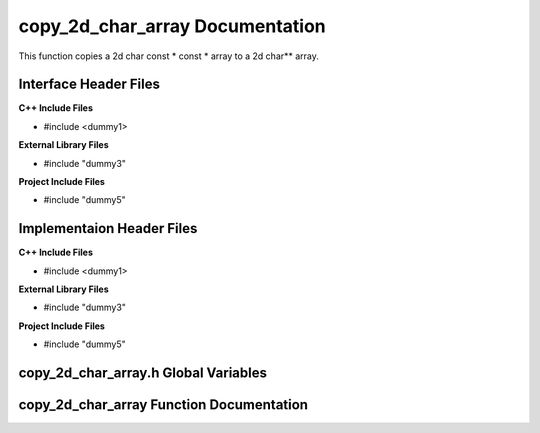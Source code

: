 .. _copy_2d_char_array source target:

.. default-domain:: cpp

.. namespace:: STRING_UTILITIES

################################
copy_2d_char_array Documentation
################################

This function copies a 2d char const * const * array
to a 2d char** array.

======================
Interface Header Files
======================

**C++ Include Files**

* #include <dummy1>

**External Library Files**

* #include "dummy3"

**Project Include Files**

* #include "dummy5"

==========================
Implementaion Header Files
==========================

**C++ Include Files**

* #include <dummy1>

**External Library Files**

* #include "dummy3"

**Project Include Files**

* #include "dummy5"

=====================================
copy_2d_char_array.h Global Variables
=====================================

=========================================
copy_2d_char_array Function Documentation
=========================================

.. function:: copy_2d_char_array

    :param <param_type> <param_name>: Param Description 
    :return: Return description
    :rtype: Return type

